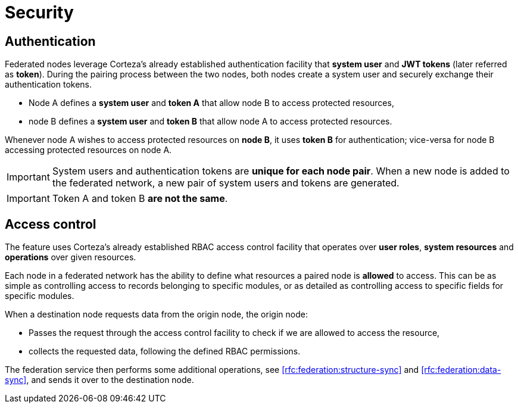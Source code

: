 = Security

== Authentication

Federated nodes leverage Corteza's already established authentication facility that *system user* and *JWT tokens* (later referred as *token*).
During the pairing process between the two nodes, both nodes create a system user and securely exchange their authentication tokens.

* Node A defines a *system user* and *token A* that allow node B to access protected resources,
* node B defines a *system user* and *token B* that allow node A to access protected resources.

Whenever node A wishes to access protected resources on *node B*, it uses *token B* for authentication; vice-versa for node B accessing protected resources on node A.

[IMPORTANT]
====
System users and authentication tokens are *unique for each node pair*.
When a new node is added to the federated network, a new pair of system users and tokens are generated.
====

[IMPORTANT]
====
Token A and token B *are not the same*.
====

== Access control

The feature uses Corteza's already established RBAC access control facility that operates over *user roles*, *system resources* and *operations* over given resources.

Each node in a federated network has the ability to define what resources a paired node is *allowed* to access.
This can be as simple as controlling access to records belonging to specific modules, or as detailed as controlling access to specific fields for specific modules.

.When a destination node requests data from the origin node, the origin node:
* Passes the request through the access control facility to check if we are allowed to access the resource,
* collects the requested data, following the defined RBAC permissions.

The federation service then performs some additional operations, see <<rfc:federation:structure-sync>> and <<rfc:federation:data-sync>>, and sends it over to the destination node.
